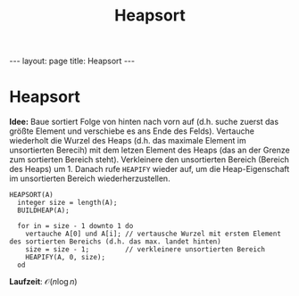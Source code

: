#+TITLE: Heapsort
#+STARTUP: content
#+STARTUP: latexpreview
#+STARTUP: inlineimages
#+OPTIONS: toc:nil
#+HTML_MATHJAX: align: left indent: 5em tagside: left
#+BEGIN_HTML
---
layout: page
title: Heapsort
---
#+END_HTML

* Heapsort

*Idee:* Baue sortiert Folge von hinten nach vorn auf (d.h. suche zuerst
das größte Element und verschiebe es ans Ende des Felds). Vertauche
wiederholt die Wurzel des Heaps (d.h. das maximale Element im
unsortierten Berecih) mit dem letzen Element des Heaps (das an der
Grenze zum sortierten Bereich steht). Verkleinere den unsortierten
Bereich (Bereich des Heaps) um 1. Danach rufe =HEAPIFY= wieder auf, um
die Heap-Eigenschaft im unsortierten Bereich wiederherzustellen.

#+BEGIN_EXAMPLE
    HEAPSORT(A)
      integer size = length(A);
      BUILDHEAP(A);

      for in = size - 1 downto 1 do
        vertauche A[0] und A[i]; // vertausche Wurzel mit erstem Element des sortierten Bereichs (d.h. das max. landet hinten)
        size = size - 1;         // verkleinere unsortierten Bereich
        HEAPIFY(A, 0, size);
      od
#+END_EXAMPLE

*Laufzeit*: $\mathcal{O}(n \log n)$
